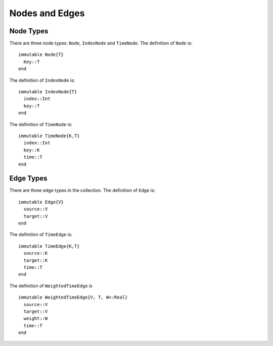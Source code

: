 Nodes and Edges
===============

Node Types
----------

There are three node types: ``Node``, ``IndexNode`` and
``TimeNode``. The definition of ``Node`` is::

  immutable Node{T}
    Key::T
  end
 
The definition of ``IndexNode`` is::

  immutable IndexNode{T}
    index::Int
    key::T
  end

The definition of ``TimeNode`` is::

  immutable TimeNode{K,T}
    index::Int
    key::K
    time::T
  end

.. function:: key(v)

   return the key of a node ``v``, where ``v`` could be ``Node``,
   ``IndexNode`` or ``TimeNode``. 

.. function:: index(v)
	   
   return the index of a node ``v``. ``index`` is defined for 
   ``IndexNode`` and ``TimeNode``.


.. function:: time(v)

   return the time of node ``v``.	 


Edge Types
----------

There are three edge types in the collection. The definition of ``Edge``
is::

  immutable Edge{V}
    source::V
    target::V        
  end

The definition of ``TimeEdge`` is::

  immutable TimeEdge{K,T}
    source::K
    target::K
    time::T
  end

The definition of ``WeightedTimeEdge`` is ::

  immutable WeightedTimeEdge{V, T, W<:Real}
    source::V
    target::V
    weight::W
    time::T
  end

.. function:: source(e [, g])
	    
   return the source of the edge ``e``, where ``g`` is a graph.


.. function:: target(e [, g])

   return the target of the edge ``e``, where ``g`` is a graph.

.. function:: time(e)

   return the time of an edge ``e`` if ``e`` is of type ``TimeEdge`` or 
   ``WeightedTimeEdge``.

.. function:: weight(e)
	      
   return the weight of an edge ``e`` if ``e`` is of type ``WeightedTimeEdge``.
